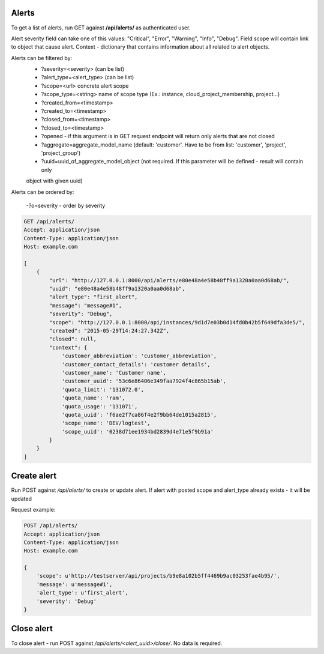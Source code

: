 Alerts
------

To get a list of alerts, run GET against **/api/alerts/** as authenticated user.

Alert severity field can take one of this values: "Critical", "Error", "Warning", "Info", "Debug".
Field scope will contain link to object that cause alert.
Context - dictionary that contains information about all related to alert objects.

Alerts can be filtered by:
 - ?severity=<severity> (can be list)
 - ?alert_type=<alert_type> (can be list)
 - ?scope=<url> concrete alert scope
 - ?scope_type=<string> name of scope type (Ex.: instance, cloud_project_membership, project...)
 - ?created_from=<timestamp>
 - ?created_to=<timestamp>
 - ?closed_from=<timestamp>
 - ?closed_to=<timestamp>
 - ?opened - if this argument is in GET request endpoint will return only alerts that are not closed
 - ?aggregate=aggregate_model_name (default: 'customer'. Have to be from list: 'customer', 'project', 'project_group')
 - ?uuid=uuid_of_aggregate_model_object (not required. If this parameter will be defined - result will contain only
 object with given uuid)

Alerts can be ordered by:

 -?o=severity - order by severity


.. code-block:: http

    GET /api/alerts/
    Accept: application/json
    Content-Type: application/json
    Host: example.com

    [
        {
            "url": "http://127.0.0.1:8000/api/alerts/e80e48a4e58b48ff9a1320a0aa0d68ab/",
            "uuid": "e80e48a4e58b48ff9a1320a0aa0d68ab",
            "alert_type": "first_alert",
            "message": "message#1",
            "severity": "Debug",
            "scope": "http://127.0.0.1:8000/api/instances/9d1d7e03b0d14fd0b42b5f649dfa3de5/",
            "created": "2015-05-29T14:24:27.342Z",
            "closed": null,
            "context": {
                'customer_abbreviation': 'customer_abbreviation',
                'customer_contact_details': 'customer details',
                'customer_name': 'Customer name',
                'customer_uuid': '53c6e86406e349faa7924f4c865b15ab',
                'quota_limit': '131072.0',
                'quota_name': 'ram',
                'quota_usage': '131071',
                'quota_uuid': 'f6ae2f7ca86f4e2f9bb64de1015a2815',
                'scope_name': 'DEV/logtest',
                'scope_uuid': '0238d71ee1934bd2839d4e71e5f9b91a'
            }
        }
    ]


Create alert
------------

Run POST against */api/alerts/* to create or update alert. If alert with posted scope and alert_type already exists -
it will be updated

Request example:

.. code-block:: http

    POST /api/alerts/
    Accept: application/json
    Content-Type: application/json
    Host: example.com

    {
        'scope': u'http://testserver/api/projects/b9e8a102b5ff4469b9ac03253fae4b95/',
        'message': u'message#1',
        'alert_type': u'first_alert',
        'severity': 'Debug'
    }


Close alert
-----------

To close alert - run POST against */api/alerts/<alert_uuid>/close/*. No data is required.

